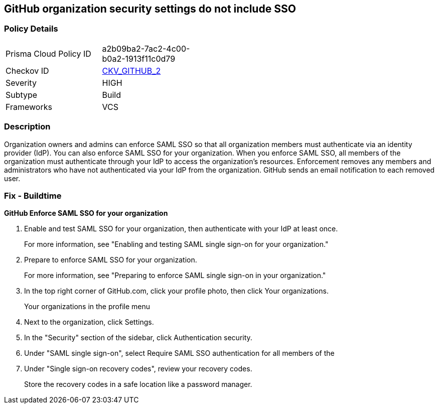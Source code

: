 == GitHub organization security settings do not include SSO
// GitHub organization security settings not configured to require SAML single sign on (SSO)


=== Policy Details 

[width=45%]
[cols="1,1"]
|=== 
|Prisma Cloud Policy ID 
| a2b09ba2-7ac2-4c00-b0a2-1913f11c0d79

|Checkov ID 
| https://github.com/bridgecrewio/checkov/tree/master/checkov/github/checks/sso.py[CKV_GITHUB_2]

|Severity
|HIGH

|Subtype
|Build

|Frameworks
|VCS

|=== 



=== Description 


Organization owners and admins can enforce SAML SSO so that all organization members must authenticate via an identity provider (IdP).
You can also enforce SAML SSO for your organization.
When you enforce SAML SSO, all members of the organization must authenticate through your IdP to access the organization's resources.
Enforcement removes any members and administrators who have not authenticated via your IdP from the organization.
GitHub sends an email notification to each removed user.

=== Fix - Buildtime


*GitHub Enforce SAML SSO for your organization* 



. Enable and test SAML SSO for your organization, then authenticate with your IdP at least once.
+
For more information, see "Enabling and testing SAML single sign-on for your organization."

. Prepare to enforce SAML SSO for your organization.
+
For more information, see "Preparing to enforce SAML single sign-on in your organization."

. In the top right corner of GitHub.com, click your profile photo, then click Your organizations.
+
Your organizations in the profile menu

. Next to the organization, click Settings.

. In the "Security" section of the sidebar, click  Authentication security.

. Under "SAML single sign-on", select Require SAML SSO authentication for all members of the

. Under "Single sign-on recovery codes", review your recovery codes.
+
Store the recovery codes in a safe location like a password manager.
